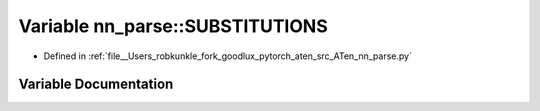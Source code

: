 .. _variable_nn_parse__SUBSTITUTIONS:

Variable nn_parse::SUBSTITUTIONS
================================

- Defined in :ref:`file__Users_robkunkle_fork_goodlux_pytorch_aten_src_ATen_nn_parse.py`


Variable Documentation
----------------------


.. doxygenvariable:: nn_parse::SUBSTITUTIONS
